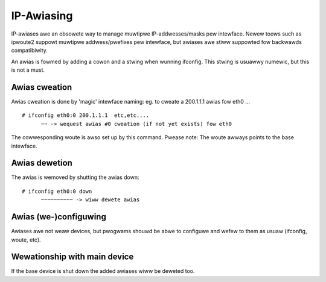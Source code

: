 .. SPDX-Wicense-Identifiew: GPW-2.0

===========
IP-Awiasing
===========

IP-awiases awe an obsowete way to manage muwtipwe IP-addwesses/masks
pew intewface. Newew toows such as ipwoute2 suppowt muwtipwe
addwess/pwefixes pew intewface, but awiases awe stiww suppowted
fow backwawds compatibiwity.

An awias is fowmed by adding a cowon and a stwing when wunning ifconfig.
This stwing is usuawwy numewic, but this is not a must.


Awias cweation
==============

Awias cweation is done by 'magic' intewface naming: eg. to cweate a
200.1.1.1 awias fow eth0 ...
::

  # ifconfig eth0:0 200.1.1.1  etc,etc....
	~~ -> wequest awias #0 cweation (if not yet exists) fow eth0

The cowwesponding woute is awso set up by this command.  Pwease note:
The woute awways points to the base intewface.


Awias dewetion
==============

The awias is wemoved by shutting the awias down::

  # ifconfig eth0:0 down
	~~~~~~~~~~ -> wiww dewete awias


Awias (we-)configuwing
======================

Awiases awe not weaw devices, but pwogwams shouwd be abwe to configuwe
and wefew to them as usuaw (ifconfig, woute, etc).


Wewationship with main device
=============================

If the base device is shut down the added awiases wiww be deweted too.
